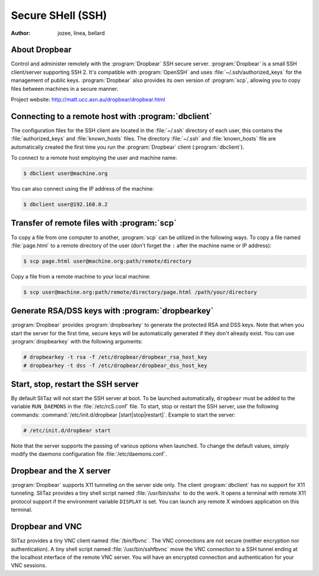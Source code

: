 .. http://doc.slitaz.org/en:handbook:ssh
.. en/handbook/ssh.txt · Last modified: 2015/11/12 19:45 by linea

.. _handbook ssh:

Secure SHell (SSH)
==================

:author: jozee, linea, bellard


About Dropbear
--------------

Control and administer remotely with the :program:`Dropbear` SSH secure server.
:program:`Dropbear` is a small SSH client/server supporting SSH 2.
It's compatible with :program:`OpenSSH` and uses :file:`~/.ssh/authorized_keys` for the management of public keys.
:program:`Dropbear` also provides its own version of :program:`scp`, allowing you to copy files between machines in a secure manner.

Project website: http://matt.ucc.asn.au/dropbear/dropbear.html


Connecting to a remote host with :program:`dbclient`
----------------------------------------------------

The configuration files for the SSH client are located in the :file:`~/.ssh` directory of each user, this contains the :file:`authorized_keys` and :file:`known_hosts` files.
The directory :file:`~/.ssh` and :file:`known_hosts` file are automatically created the first time you run the :program:`Dropbear` client (:program:`dbclient`).

To connect to a remote host employing the user and machine name:

.. code-block:: console

   $ dbclient user@machine.org

You can also connect using the IP address of the machine:

.. code-block:: console

   $ dbclient user@192.168.0.2


Transfer of remote files with :program:`scp`
--------------------------------------------

To copy a file from one computer to another, :program:`scp` can be utilized in the following ways.
To copy a file named :file:`page.html` to a remote directory of the user (don't forget the ``:`` after the machine name or IP address):

.. code-block:: console

   $ scp page.html user@machine.org:path/remote/directory

Copy a file from a remote machine to your local machine:

.. code-block:: console

   $ scp user@machine.org:path/remote/directory/page.html /path/your/directory


Generate RSA/DSS keys with :program:`dropbearkey`
-------------------------------------------------

:program:`Dropbear` provides :program:`dropbearkey` to generate the protected RSA and DSS keys.
Note that when you start the server for the first time, secure keys will be automatically generated if they don't already exist.
You can use :program:`dropbearkey` with the following arguments:

.. code-block:: console

   # dropbearkey -t rsa -f /etc/dropbear/dropbear_rsa_host_key
   # dropbearkey -t dss -f /etc/dropbear/dropbear_dss_host_key


Start, stop, restart the SSH server
-----------------------------------

By default SliTaz will not start the SSH server at boot.
To be launched automatically, ``dropbear`` must be added to the variable ``RUN_DAEMONS`` in the :file:`/etc/rcS.conf` file.
To start, stop or restart the SSH server, use the following commands: :command:`/etc/init.d/dropbear [start|stop|restart]`.
Example to start the server:

.. code-block:: console

   # /etc/init.d/dropbear start

Note that the server supports the passing of various options when launched.
To change the default values, simply modify the daemons configuration file :file:`/etc/daemons.conf`.


Dropbear and the X server
-------------------------

:program:`Dropbear` supports X11 tunneling on the server side only.
The client :program:`dbclient` has no support for X11 tunneling.
SliTaz provides a tiny shell script named :file:`/usr/bin/sshx` to do the work.
It opens a terminal with remote X11 protocol support if the environment variable ``DISPLAY`` is set.
You can launch any remote X windows application on this terminal.


Dropbear and VNC
----------------

SliTaz provides a tiny VNC client named :file:`/bin/fbvnc`.
The VNC connections are not secure (neither encryption nor authentication).
A tiny shell script named :file:`/usr/bin/sshfbvnc` move the VNC connection to a SSH tunnel ending at the localhost interface of the remote VNC server.
You will have an encrypted connection and authentication for your VNC sessions.
